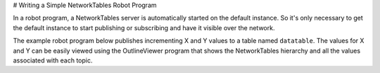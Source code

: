 # Writing a Simple NetworkTables Robot Program

In a robot program, a NetworkTables server is automatically started on the default instance. So it's only necessary to get the default instance to start publishing or subscribing and have it visible over the network.

The example robot program below publishes incrementing X and Y values to a table named ``datatable``. The values for X and Y can be easily viewed using the OutlineViewer program that shows the NetworkTables hierarchy and all the values associated with each topic.

.. tab-set-code::

    .. code-block:: java

        package edu.wpi.first.wpilibj.templates;

        import edu.wpi.first.wpilibj.TimedRobot;
        import edu.wpi.first.networktables.DoublePublisher;
        import edu.wpi.first.networktables.NetworkTable;
        import edu.wpi.first.networktables.NetworkTableInstance;

        public class EasyNetworkTableExample extends TimedRobot {
          DoublePublisher xPub;
          DoublePublisher yPub;

          public void robotInit() {
            // Get the default instance of NetworkTables that was created automatically
            // when the robot program starts
            NetworkTableInstance inst = NetworkTableInstance.getDefault();

            // Get the table within that instance that contains the data. There can
            // be as many tables as you like and exist to make it easier to organize
            // your data. In this case, it's a table called datatable.
            NetworkTable table = inst.getTable("datatable");

            // Start publishing topics within that table that correspond to the X and Y values
            // for some operation in your program.
            // The topic names are actually "/datatable/x" and "/datatable/y".
            xPub = table.getDoubleTopic("x").publish();
            yPub = table.getDoubleTopic("y").publish();
          }

          double x = 0;
          double y = 0;

          public void teleopPeriodic() {
            // Publish values that are constantly increasing.
            xPub.set(x);
            yPub.set(y);
            x += 0.05;
            y += 1.0;
          }
        }

    .. code-block:: c++

        #include <frc/TimedRobot.h>
        #include <networktables/DoubleTopic.h>
        #include <networktables/NetworkTable.h>
        #include <networktables/NetworkTableInstance.h>

        class EasyNetworkExample : public frc::TimedRobot {
         public:
          nt::DoublePublisher xPub;
          nt::DoublePublisher yPub;

          void RobotInit() {
            // Get the default instance of NetworkTables that was created automatically
            // when the robot program starts
            auto inst = nt::NetworkTableInstance::GetDefault();

            // Get the table within that instance that contains the data. There can
            // be as many tables as you like and exist to make it easier to organize
            // your data. In this case, it's a table called datatable.
            auto table = inst.GetTable("datatable");

            // Start publishing topics within that table that correspond to the X and Y values
            // for some operation in your program.
            // The topic names are actually "/datatable/x" and "/datatable/y".
            xPub = table->GetDoubleTopic("x").Publish();
            yPub = table->GetDoubleTopic("y").Publish();
          }

          double x = 0;
          double y = 0;

          void TeleopPeriodic() {
            // Publish values that are constantly increasing.
            xPub.Set(x);
            yPub.Set(y);
            x += 0.05;
            y += 0.05;
          }
        }

        START_ROBOT_CLASS(EasyNetworkExample)

    .. code-block:: python

        import ntcore
        import wpilib


        class EasyNetworkTableExample(wpilib.TimedRobot):
            def robotInit(self) -> None:
                # Get the default instance of NetworkTables that was created automatically
                # when the robot program starts
                inst = ntcore.NetworkTableInstance.getDefault()

                # Get the table within that instance that contains the data. There can
                # be as many tables as you like and exist to make it easier to organize
                # your data. In this case, it's a table called datatable.
                table = inst.getTable("datatable")

                # Start publishing topics within that table that correspond to the X and Y values
                # for some operation in your program.
                # The topic names are actually "/datatable/x" and "/datatable/y".
                self.xPub = table.getDoubleTopic("x").publish()
                self.yPub = table.getDoubleTopic("y").publish()

                self.x = 0
                self.y = 0

            def teleopPeriodic(self) -> None:
                # Publish values that are constantly increasing.
                self.xPub.set(self.x)
                self.yPub.set(self.y)
                self.x += 0.05
                self.y += 1.0
